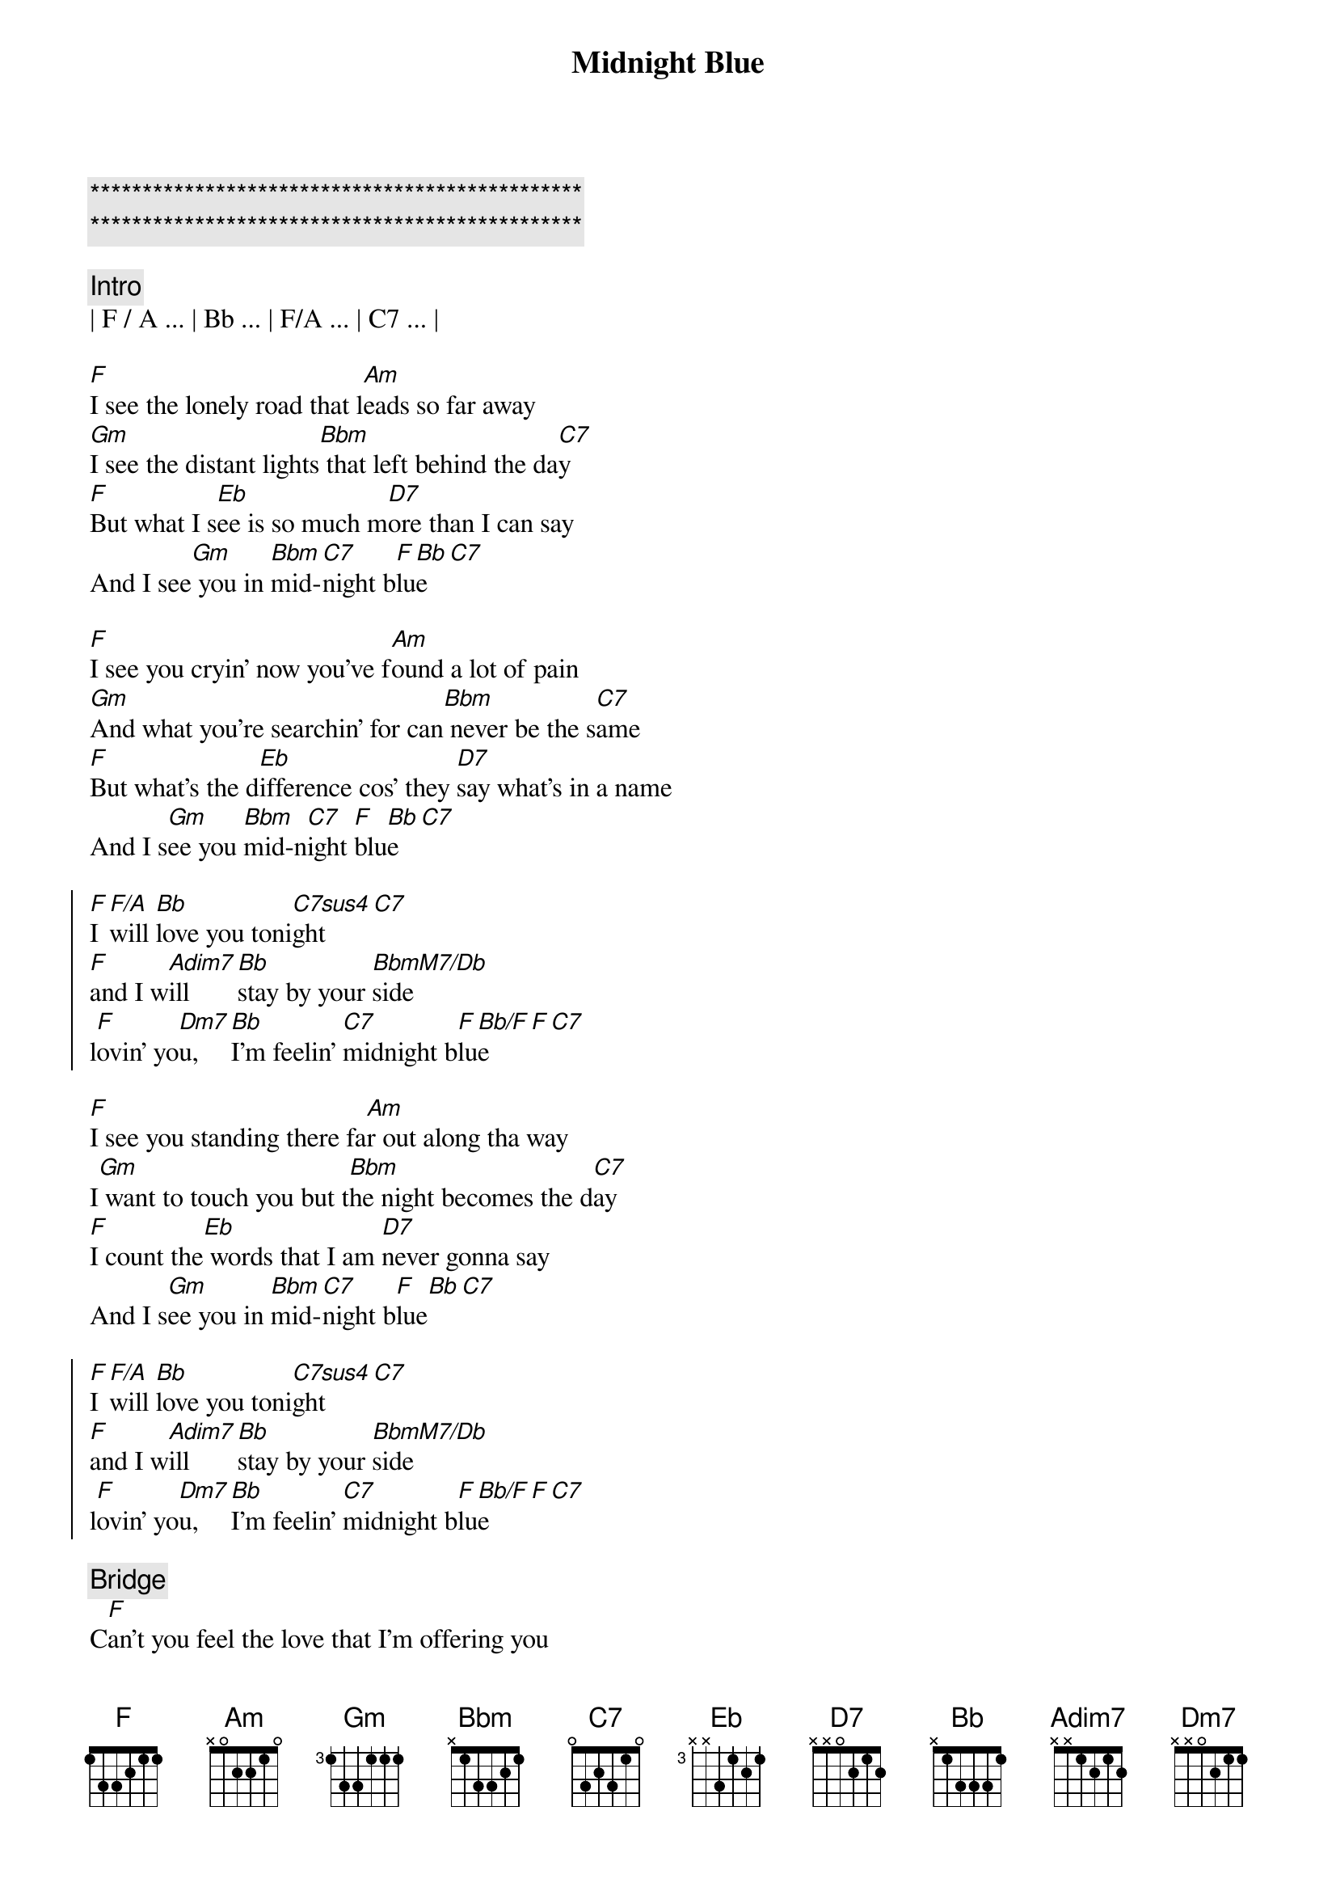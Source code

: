 {title: Midnight Blue}
{artist: ELO}
{key: F}
{duration: 4:10}
{tempo: 141}

{c:***********************************************}
{c:***********************************************}

{comment: Intro}
| F / A ... | Bb ... | F/A ... | C7 ... |

{start_of_verse}
[F]I see the lonely road that l[Am]eads so far away
[Gm]I see the distant lights[Bbm] that left behind the da[C7]y
[F]But what I s[Eb]ee is so much m[D7]ore than I can say
And I see[Gm] you in [Bbm]mid-[C7]night b[F]lu[Bb]e[C7]
{end_of_verse}

{start_of_verse}
[F]I see you cryin' now you've f[Am]ound a lot of pain
[Gm]And what you're searchin' for can[Bbm] never be the s[C7]ame
[F]But what's the d[Eb]ifference cos' they [D7]say what's in a name
And I s[Gm]ee you [Bbm]mid-n[C7]ight [F]blu[Bb]e[C7]
{end_of_verse}

{start_of_chorus}
[F]I [F/A]will [Bb]love you toni[C7sus4]ght[C7]
[F]and I w[Adim7]ill  [Bb]stay by your [BbmM7/Db]side
l[F]ovin' yo[Dm7]u,  [Bb]I'm feelin' [C7]midnight b[F]lu[Bb/F]e[F][C7]
{end_of_chorus}

{start_of_verse}
[F]I see you standing there fa[Am]r out along tha way
I[Gm] want to touch you but t[Bbm]he night becomes the d[C7]ay
[F]I count the[Eb] words that I am [D7]never gonna say
And I s[Gm]ee you in [Bbm]mid-[C7]night b[F]lue[Bb][C7]
{end_of_verse}

{start_of_chorus}
[F]I [F/A]will [Bb]love you toni[C7sus4]ght[C7]
[F]and I w[Adim7]ill  [Bb]stay by your [BbmM7/Db]side
l[F]ovin' yo[Dm7]u,  [Bb]I'm feelin' [C7]midnight b[F]lu[Bb/F]e[F][C7]
{end_of_chorus}

{comment: Bridge}
C[F]an’t you feel the love that I’m offering you
Can’t you [Am]see how it’s meant to be
[Gm]Can’t you hear the words that I’m saying to you
[Bbm]Can’t you believe [C7]like I believe
[F]It’s only [Eb]one, the one that’s [D7]true
Still I see [Gm]you [Bbm]mid-[C7]night b[F]lu[Bb/F]e[F][C7]

{start_of_chorus}
[F]I [F/A]see b[Bb]eautiful d[C7]ays
A[F]nd I [Adim7]feel b[Bb]eautiful [BbmM7/Db]ways
Of[F] loving [Dm7]you, e[Bb]verything’s [C7]midnight [F]blu[Bb]e[C7]
{end_of_chorus}

{start_of_chorus}
[F]I [F/A]will [Bb]love you toni[C7sus4]ght[C7]
[F]and I w[Adim7]ill  [Bb]stay by your [BbmM7/Db]side
l[F]ovin' yo[Dm7]u,  [Bb]I'm feelin' [C7]midnight b[F]lu[Bb/F]e[F][C7]
{end_of_chorus}

[F]Loving [Dm7]you, [Bb]I feel the [C7]midnight [F]bl[Bb/F]ue[F]
